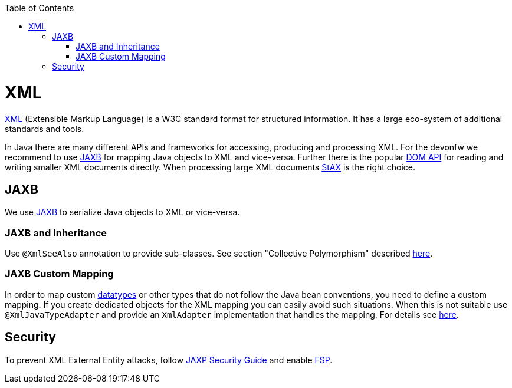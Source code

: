 :toc: macro
toc::[]

= XML

http://en.wikipedia.org/wiki/XML[XML] (Extensible Markup Language) is a W3C standard format for structured information. It has a large eco-system of additional standards and tools.

In Java there are many different APIs and frameworks for accessing, producing and processing XML. For the devonfw we recommend to use xref:jaxb[JAXB] for mapping Java objects to XML and vice-versa. Further there is the popular http://docs.oracle.com/javase/7/docs/api/org/w3c/dom/package-summary.html[DOM API] for reading and writing smaller XML documents directly. When processing large XML documents http://en.wikipedia.org/wiki/StAX[StAX] is the right choice.

== JAXB
We use http://en.wikipedia.org/wiki/Java_Architecture_for_XML_Binding[JAXB] to serialize Java objects to XML or vice-versa.

=== JAXB and Inheritance
Use `@XmlSeeAlso` annotation to provide sub-classes.
See section "Collective Polymorphism" described https://dzone.com/articles/java-and-xml-part-3-jaxb[here].

=== JAXB Custom Mapping
In order to map custom link:guide-datatype[datatypes] or other types that do not follow the Java bean conventions, you need to define a custom mapping. If you create dedicated objects for the XML mapping you can easily avoid such situations. When this is not suitable use `@XmlJavaTypeAdapter` and provide an `XmlAdapter` implementation that handles the mapping.
For details see https://www.eclipse.org/eclipselink/documentation/2.6/moxy/advanced_concepts006.htm[here].

== Security

To prevent XML External Entity attacks, follow https://docs.oracle.com/en/java/javase/11/security/java-api-xml-processing-jaxp-security-guide.html[JAXP Security Guide] and enable https://docs.oracle.com/en/java/javase/11/security/java-api-xml-processing-jaxp-security-guide.html#GUID-88B04BE2-35EF-4F61-B4FA-57A0E9102342[FSP].
